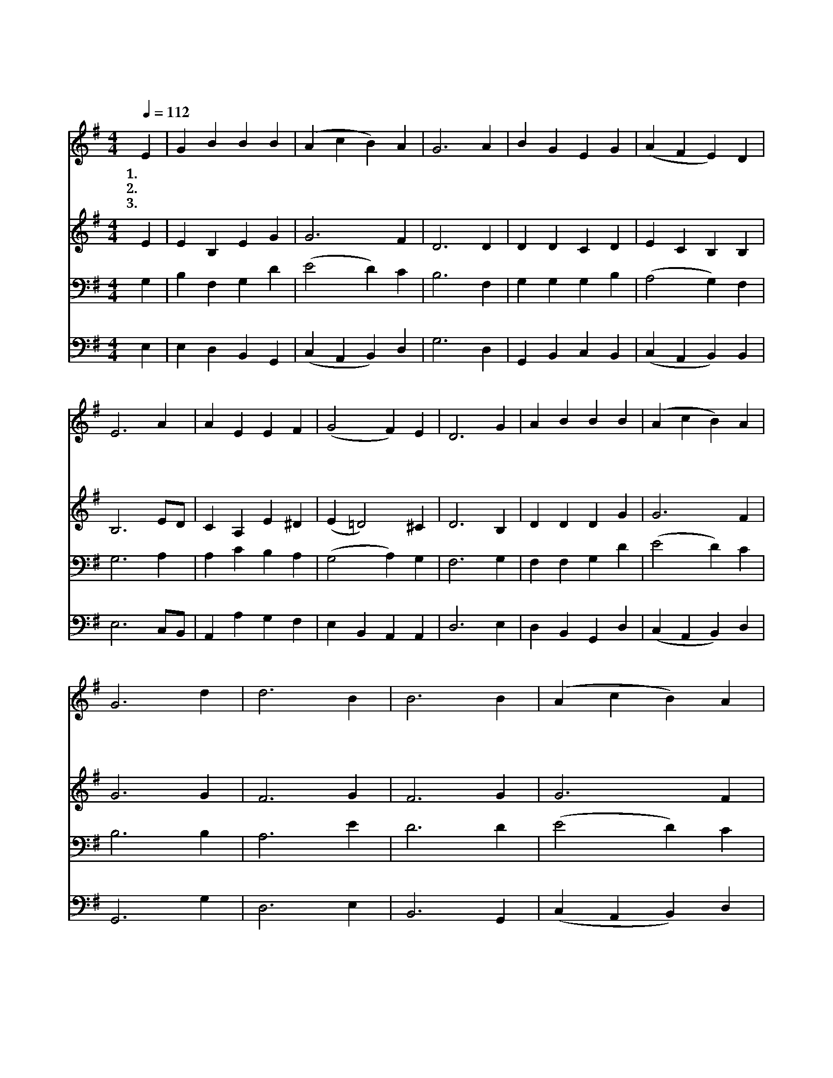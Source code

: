 X:104
T:곧 오소서 임마누엘
Z:Latin, 12th Century/T.Helmore편곡
Z:Copyright © 1997 by Jun
Z:All Rights Reserved
%%score 1 2 3 4
L:1/4
Q:1/4=112
M:4/4
I:linebreak $
K:G
V:1 treble
V:2 treble
V:3 bass
V:4 bass
V:1
 E | G B B B | (A c B) A | G3 A | B G E G | (A F E) D | E3 A | A E E F | (G2 F) E | D3 G | %10
w: 1.곧|오 소 서 임|마 * * 누|엘 오|구 하 소 서|이 * * 스라|엘 그|포 로 생 활|고 * 달|파 메|
w: 2.곧|오 소 서 지|혜 * * 의|주 온|만 물 질 서|주 * * 시|고 참|진 리 의 길|보 * 이|사 갈|
w: 3.곧|오 소 서 소|망 * * 의|주 만|백 성 한 맘|이 * * 루|어 시|기 와 분 쟁|없 * 애|고 참|
 A B B B | (A c B) A | G3 d | d3 B | B3 B | (A c B) A | G3 A | B G E G | (A F) E D | E3 :| D2 E2 |] %21
w: 시 야 기 다|립 * * 니|다 기|뻐 하|라 이|스 * * 라|엘 곧|오 시 리 라|임 * 마 누|엘|아 멘|
w: 길 을 인 도|하 * * 소|서 *|||||||||
w: 평 화 채 워|주 * * 소|서 *|||||||||
 |] %22
w: |
w: |
w: |
V:2
 E | E B, E G | G3 F | D3 D | D D C D | E C B, B, | B,3 E/D/ | C A, E ^D | (E =D2) ^C | D3 B, | %10
 D D D G | G3 F | G3 G | F3 G | F3 G | G3 F | G3 F | G D C D | (E C) B, B, | B,3 :| B,2 B,2 |] |] %22
V:3
 G, | B, F, G, D | (E2 D) C | B,3 F, | G, G, G, B, | (A,2 G,) F, | G,3 A, | A, C B, A, | %8
 (G,2 A,) G, | F,3 G, | F, F, G, D | (E2 D) C | B,3 B, | A,3 E | D3 D | (E2 D) C | B,3 D | %17
 D G, G, B, | A,2 G, F, | G,3 :| F,2 G,2 |] |] %22
V:4
 E, | E, D, B,, G,, | (C, A,, B,,) D, | G,3 D, | G,, B,, C, B,, | (C, A,, B,,) B,, | E,3 C,/B,,/ | %7
 A,, A, G, F, | E, B,, A,, A,, | D,3 E, | D, B,, G,, D, | (C, A,, B,,) D, | G,,3 G, | D,3 E, | %14
 B,,3 G,, | (C, A,, B,,) D, | E,3 D, | G,, B,, C, B,, | (C, A,,) B,, B,, | E,3 :| B,,2 E,2 |] |] %22
